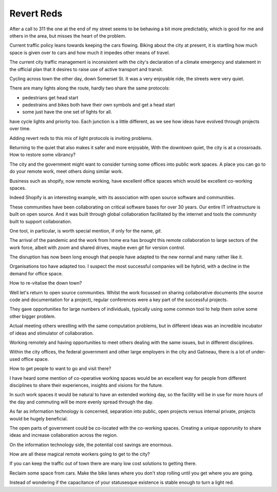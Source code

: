 =============
 Revert Reds
=============

After a call to 311 the one at the end of my street seems to be
behaving a bit more predictably, which is good for me and others in
the area, but misses the heart of the problem.

Current traffic policy leans towards keeping the cars flowing.  Biking
about the city at present, it is startling how much space is given
over to cars and how much it impedes other means of travel.

The current city traffic management is inconsistent with the city's
declaration of a climate emergency and statement in the official plan
that it desires to raise use of active transport and transit.


Cycling across town the other day, down Somerset St.  It was a very
enjoyable ride, the streets were very quiet.

There are many lights along the route, hardly two share the same
protocols:

* pedestrians get head start
  
* pedestrains and bikes both have their own symbols and get a head
  start

* some just have the one set of lights for all.

have cycle lights and priority too. Each junction is a little
different, as we see how ideas have evolved through projects over
time.

Adding revert reds to this mix of light protocols is inviting
problems.

Returning to the quiet that also makes it safer and more enjoyable,
With the downtown quiet, the city is at a crossroads. How
to restore some vibrancy?

The city and the government might want to consider turning some
offices into public work spaces. A place you can go to do your remote
work, meet others doing similar work.

Business such as shopify, now remote working, have excellent office
spaces which would be excellent co-working spaces.

Indeed Shopify is an interesting example, with its association with
open source software and communities.  

These communities have been collaborating on critical software bases
for over 30 years.  Our entire IT infrastructure is built on open
source.  And it was built through global collaboration facilitated by
the internet and tools the community built to support collaboration.

One tool, in particular, is worth special mention, if only for the
name, *git*.

The arrival of the pandemic and the work from home era has brought
this remote collaboration to large sectors of the work force, albeit
with *zoom* and shared drives, maybe even *git* for version control.

The disruption has now been long enough that people have adapted to
the new normal and many rather like it.

Organisations too have adapted too.  I suspect the most successful
companies will be hybrid, with a decline in the demand for office space.

How to re-vitalise the down town?

Well let's return to open source communities.  Whilst the work
focussed on sharing collaborative documents (the source code and
documentation for a project), regular conferences were a key part of
the successful projects.

They gave opportunities for large numbers of individuals, typically
using some common tool to help them solve some other bigger problem.

Actual meeting others wrestling with the same computation problems,
but in different ideas was an incredible incubator of ideas and
stimulator of collaboration.

Working remotely and having opportunities to meet others dealing with
the same issues, but in different disciplines.

Within the city offices, the federal government and other large
employers in the city and Gatineau, there is a lot of under-used
office space.

How to get people to want to go and visit there?

I have heard some mention of co-operative working spaces would be an
excellent way for people from different disciplines to share their
experiences, insights and visions for the future.

In such work spaces it would be natural to have an extended working
day,  so the facility will be in use for more hours of the day and
commuting will be more evenly spread through the day.

As far as information technology is concerned, separation into public,
open projects versus internal private, projects would be hugely
beneficial.

The open parts of government could be co-located with the co-working
spaces.  Creating a unique opporunity to share ideas and increase
collaboration across the region.

On the information technology side, the potential cost savings are
enormous.

How are all these magical remote workers going to get to the city?

If you can keep the traffic out of town there are many low cost
solutions to getting there.

Reclaim some space from cars.   Make the bike lanes where you don't
stop rolling until you get where you are going.

Instead of wondering if the capacitance of your statusesque existence
is stable enough to turn a light red.



